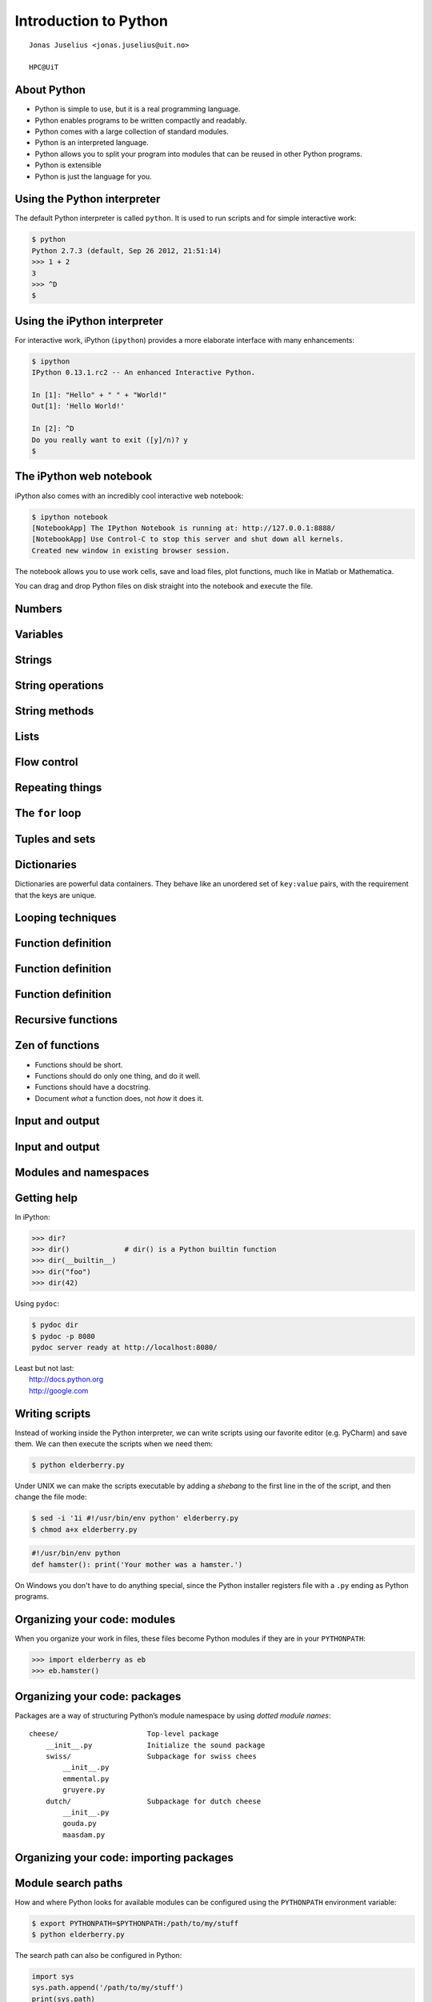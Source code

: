 .. role:: cover

==================================
:cover:`Introduction to Python`
==================================

.. class:: cover

    ::

        Jonas Juselius <jonas.juselius@uit.no>
    
        HPC@UiT

.. raw:: pdf

   SetPageCounter 0
   Transition Dissolve 1
   PageBreak oneColumn

About Python
----------------------------------------------------------

* Python is simple to use, but it is a real programming language.
* Python enables programs to be written compactly and readably. 
* Python comes with a large collection of standard modules.
* Python is an interpreted language.
* Python allows you to split your program into modules that can be reused in
  other Python programs.
* Python is extensible
* Python is just the language for you.

.. raw:: pdf

   PageBreak 
   Transition Dissolve 0

Using the Python interpreter
----------------------------------------------------------
The default Python interpreter is called ``python``. It is used to run
scripts and for simple interactive work:

.. code-block:: shell

    $ python
    Python 2.7.3 (default, Sep 26 2012, 21:51:14) 
    >>> 1 + 2
    3
    >>> ^D
    $

Using the iPython interpreter
----------------------------------------------------------
For interactive work, iPython (``ipython``) provides a more elaborate
interface with many enhancements:

.. code-block:: shell

    $ ipython 
    IPython 0.13.1.rc2 -- An enhanced Interactive Python.

    In [1]: "Hello" + " " + "World!"
    Out[1]: 'Hello World!'

    In [2]: ^D
    Do you really want to exit ([y]/n)? y
    $

The iPython web notebook
----------------------------------------------------------

iPython also comes with an incredibly cool interactive web notebook:

.. code-block:: shell

    $ ipython notebook
    [NotebookApp] The IPython Notebook is running at: http://127.0.0.1:8888/
    [NotebookApp] Use Control-C to stop this server and shut down all kernels.
    Created new window in existing browser session.

The notebook allows you to use work cells, save and load files, plot
functions, much like in Matlab or Mathematica. 

You can drag and drop Python files on disk straight into the notebook and
execute the file.

Numbers 
----------------------------------------------------------
.. code-block:: pycon
    :include: nums.py

Variables 
----------------------------------------------------------
.. code-block:: pycon
    :include: vars.py

Strings 
----------------------------------------------------------
.. code-block:: pycon
    :include: strings.py

String operations
----------------------------------------------------------
.. code-block:: pycon
    :include: string_ops.py

String methods
----------------------------------------------------------
.. code-block:: python
    :linenos:
    :include: string_methods.py

Lists 
----------------------------------------------------------
.. code-block:: python
    :linenos:
    :include: lists.py

Flow control
----------------------------------------------------------
.. code-block:: python
    :linenos:
    :include: ifelse.py

Repeating things
----------------------------------------------------------
.. code-block:: python
    :linenos:
    :include: while.py

The ``for`` loop
----------------------------------------------------------
.. code-block:: python
    :linenos:
    :include: for.py

Tuples and sets
----------------------------------------------------------
.. code-block:: python
    :linenos:
    :include: tuples.py

Dictionaries  
----------------------------------------------------------
Dictionaries are powerful data containers. They behave like an
unordered set of ``key:value`` pairs, with the requirement that the keys are
unique.

.. code-block:: python
    :include: dicts.py

Looping techniques
----------------------------------------------------------
.. code-block:: python
    :linenos:
    :include: looptricks.py

Function definition
----------------------------------------------------------
.. code-block:: python
    :linenos:
    :include: funcdef.py

Function definition
----------------------------------------------------------
.. code-block:: python
    :linenos:
    :include: funcdef2.py

Function definition
----------------------------------------------------------
.. code-block:: python
    :linenos:
    :include: funcdef3.py

Recursive functions
----------------------------------------------------------
.. code-block:: python
    :linenos:
    :include: recursion.py

Zen of functions
----------------------------------------------------------
* Functions should be short. 
* Functions should do only one thing, and do it well.
* Functions should have a docstring.
* Document *what* a function does, not *how* it does it.

Input and output
----------------------------------------------------------

.. code-block:: python
    :linenos:
    :include: writefile.py

Input and output
----------------------------------------------------------
.. code-block:: python
    :linenos:
    :include: readfile.py

Modules and namespaces
----------------------------------------------------------
.. code-block:: python
    :linenos:
    :include: import.py

Getting help
----------------------------------------------------------
In iPython:

.. code-block:: pycon
    
    >>> dir?
    >>> dir()             # dir() is a Python builtin function
    >>> dir(__builtin__)
    >>> dir("foo")
    >>> dir(42)

Using ``pydoc``:

.. code-block:: console

    $ pydoc dir
    $ pydoc -p 8080
    pydoc server ready at http://localhost:8080/

| Least but not last: 
|   http://docs.python.org
|   http://google.com 

Writing scripts
---------------------------------------------------------
Instead of working inside the Python interpreter, we can write scripts using
our favorite editor (e.g. PyCharm) and save them. We can then execute the
scripts when we need them: 

.. code-block:: console

    $ python elderberry.py

Under UNIX we can make the scripts executable by adding a *shebang* to the
first line in the of the script, and then change the file mode:

.. code-block:: console

    $ sed -i '1i #!/usr/bin/env python' elderberry.py
    $ chmod a+x elderberry.py

.. code-block:: python

    #!/usr/bin/env python
    def hamster(): print('Your mother was a hamster.')

On Windows you don't have to do anything special, since the Python installer
registers file with a ``.py`` ending as Python programs.

Organizing your code: modules 
---------------------------------------------------------
When you organize your work in files, these files become Python modules if
they are in your ``PYTHONPATH``:

.. code-block:: pycon

    >>> import elderberry as eb
    >>> eb.hamster()

Organizing your code: packages
---------------------------------------------------------
Packages are a way of structuring Python’s module namespace by using *dotted
module names*::

    cheese/                     Top-level package
        __init__.py             Initialize the sound package
        swiss/                  Subpackage for swiss chees
            __init__.py
            emmental.py
            gruyere.py
        dutch/                  Subpackage for dutch cheese
            __init__.py
            gouda.py
            maasdam.py

Organizing your code: importing packages
---------------------------------------------------------

.. code-block:: python
    :linenos:
    :include: maasdam.py
    
Module search paths
----------------------------------------------------------

How and where Python looks for available modules can be configured using the
``PYTHONPATH`` environment variable:

.. code-block:: console

    $ export PYTHONPATH=$PYTHONPATH:/path/to/my/stuff
    $ python elderberry.py

The search path can also be configured in Python:

.. code-block:: python

    import sys
    sys.path.append('/path/to/my/stuff')
    print(sys.path)

Some important built-in functions
----------------------------------------------------------
.. code-block:: python

    abs(x)          # Return absolute values of x
    all(list)       # True if all elements are True
    any(list)       # True if any element is True
    cmp(a, b)       # Compare a and b
    dir()           # Return a list of "members"
    eval(str)       # Evaluate a string as a Python experssion
    filter(f, list) # Return elements for which f evaluates true
    map(f, list)    # Apply f to every element in list
    max(), min()    # Minimum and maximum of values
    pow(x, y)       # x^y
    reduce(f, list) # Reduce list with f
    str(o)          # Generate a string from an object
    sum(list)       # Sum all elements

The standard library
----------------------------------------------------------
.. code-block:: python
    :linenos:
    :include: sys.py

.. code-block:: python
    :linenos:
    :include: os.py

The standard library: Math
----------------------------------------------------------
.. code-block:: python
    :linenos:
    :include: math.py

The standard library: Compression
----------------------------------------------------------
.. code-block:: python
    :linenos:
    :include: zlib.py

The standard library: A web server
----------------------------------------------------------
.. code-block:: python
    :linenos:
    :include: httpd.py

The standard library: Input from urls
----------------------------------------------------------
.. code-block:: python
    :linenos:
    :include: urls.py

The standard library: Sending mail
----------------------------------------------------------
.. code-block:: python
    :linenos:
    :include: smtp.py

Functional programming 
---------------------------------------------------------
.. code-block:: python
    :linenos:
    :include: functional.py

Coding style (`PEP 8`_)
----------------------------------------------------------
* Use 4-space indentation, and no tabs.
* Wrap lines so that they don’t exceed 79 characters.
* Use blank lines to separate functions and classes, and larger blocks of code
  inside functions.
* When possible, put comments on a line of their own.
* Use docstrings.
* Use spaces around operators and after commas, but not directly inside
  bracketing constructs: a = f(1, 2) + g(3, 4).
* Name your classes and functions consistently; the convention is to use
  CamelCase for classes and lower_case_with_underscores for functions and
  methods. Always use self as the name for the first method argument 
* Don’t use fancy encodings if your code is meant to be used in international
  environments. Plain ASCII works best in any case.

The Zen of (Python) programing
----------------------------------------------------------
:: 

    $ python -c "import this"

#.   Beautiful is better than ugly.
#.   Explicit is better than implicit.
#.   Simple is better than complex.
#.   Complex is better than complicated.
#.   Flat is better than nested.
#.   Sparse is better than dense.
#.   Readability counts.
#.   Special cases aren't special enough to break the rules.
#.   Although practicality beats purity.

The Zen of (Python) programing
----------------------------------------------------------
10.   Errors should never pass silently.
#.   Unless explicitly silenced.
#.   In the face of ambiguity, refuse the temptation to guess.
#.   There should be one-- and preferably only one --obvious way to do it.
#.   Although that way may not be obvious at first unless you're Dutch.
#.   Now is better than never.
#.   Although never is often better than *right* now.
#.   If the implementation is hard to explain, it's a bad idea.
#.   If the implementation is easy to explain, it may be a good idea.
#.   Namespaces are one honking great idea -- let's do more of those!

.. _`PEP 8`: http://www.python.org/dev/peps/pep-0008/
